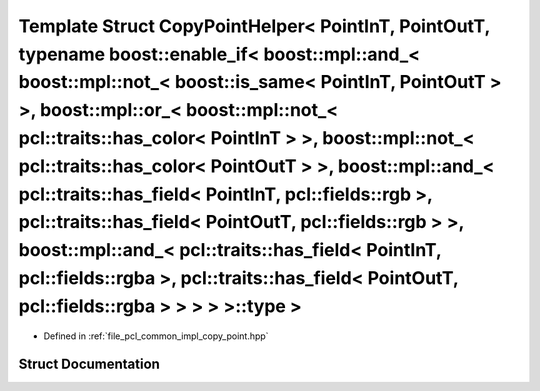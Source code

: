 .. _exhale_struct_structpcl_1_1detail_1_1_copy_point_helper_3_01_point_in_t_00_01_point_out_t_00_01typename_01boos298cad4992871f48d657cbf32cc4fd8b:

Template Struct CopyPointHelper< PointInT, PointOutT, typename boost::enable_if< boost::mpl::and_< boost::mpl::not_< boost::is_same< PointInT, PointOutT > >, boost::mpl::or_< boost::mpl::not_< pcl::traits::has_color< PointInT > >, boost::mpl::not_< pcl::traits::has_color< PointOutT > >, boost::mpl::and_< pcl::traits::has_field< PointInT, pcl::fields::rgb >, pcl::traits::has_field< PointOutT, pcl::fields::rgb > >, boost::mpl::and_< pcl::traits::has_field< PointInT, pcl::fields::rgba >, pcl::traits::has_field< PointOutT, pcl::fields::rgba > > > > >::type >
================================================================================================================================================================================================================================================================================================================================================================================================================================================================================================================================================================================

- Defined in :ref:`file_pcl_common_impl_copy_point.hpp`


Struct Documentation
--------------------


.. doxygenstruct:: pcl::detail::CopyPointHelper< PointInT, PointOutT, typename boost::enable_if< boost::mpl::and_< boost::mpl::not_< boost::is_same< PointInT, PointOutT > >, boost::mpl::or_< boost::mpl::not_< pcl::traits::has_color< PointInT > >, boost::mpl::not_< pcl::traits::has_color< PointOutT > >, boost::mpl::and_< pcl::traits::has_field< PointInT, pcl::fields::rgb >, pcl::traits::has_field< PointOutT, pcl::fields::rgb > >, boost::mpl::and_< pcl::traits::has_field< PointInT, pcl::fields::rgba >, pcl::traits::has_field< PointOutT, pcl::fields::rgba > > > > >::type >
   :members:
   :protected-members:
   :undoc-members: